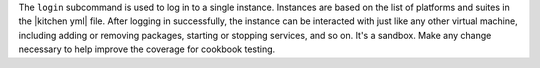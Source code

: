 .. The contents of this file are included in multiple topics.
.. This file describes a command or a sub-command for Knife.
.. This file should not be changed in a way that hinders its ability to appear in multiple documentation sets.


The ``login`` subcommand is used to log in to a single instance. Instances are based on the list of platforms and suites in the |kitchen yml| file. After logging in successfully, the instance can be interacted with just like any other virtual machine, including adding or removing packages, starting or stopping services, and so on. It's a sandbox. Make any change necessary to help improve the coverage for cookbook testing.